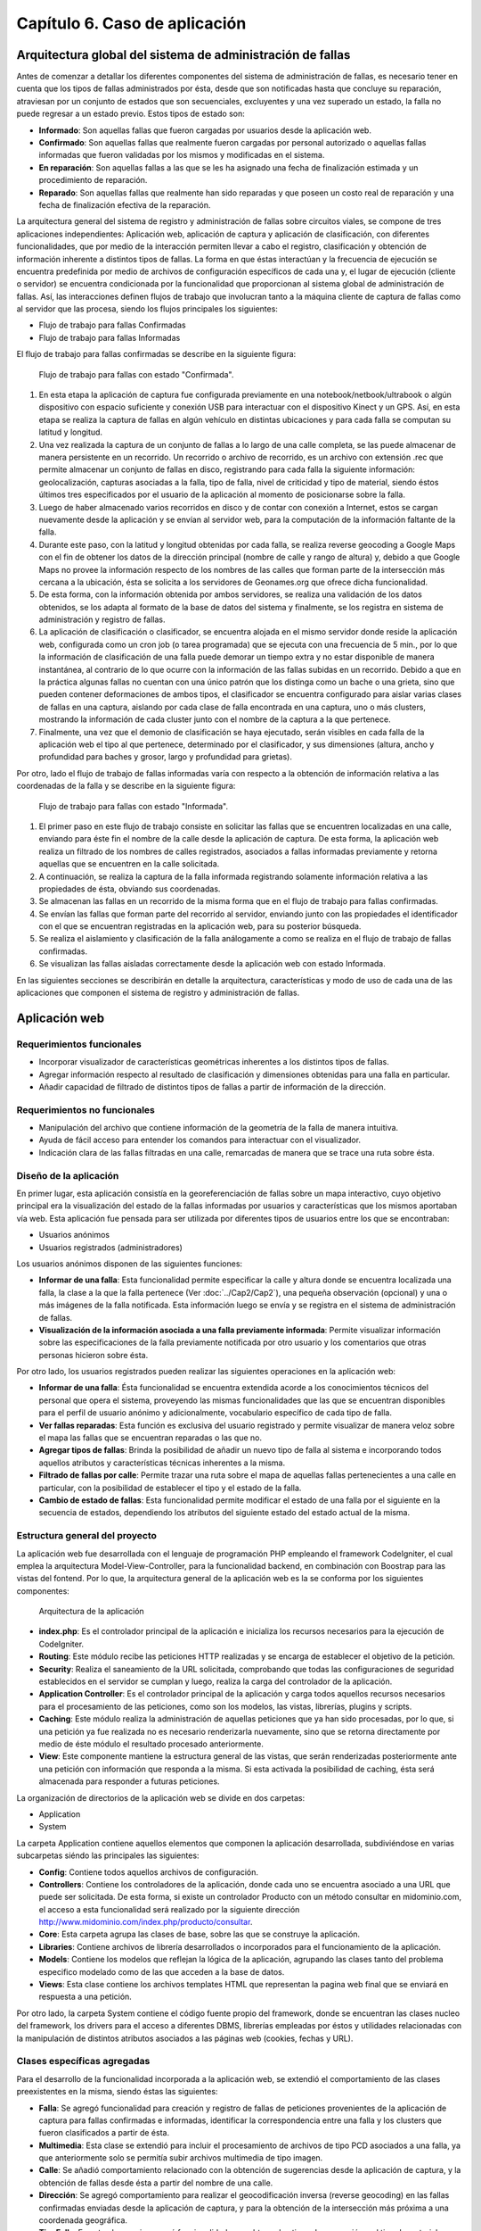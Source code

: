 
Capítulo 6. Caso de aplicación
==============================


Arquitectura global del sistema de administración de fallas
-----------------------------------------------------------

.. TODO: Se da una explicación de la estructura general de las 3 aplicaciones y como éstas interactúan mutuamente para conseguir el objetivo de la tesina.

Antes de comenzar a detallar los diferentes componentes del sistema de administración de fallas, es necesario tener en cuenta que los tipos de fallas administrados por ésta, desde que son notificadas hasta que concluye su reparación, atraviesan por un conjunto de estados que son secuenciales, excluyentes y una vez superado un estado, la falla no puede regresar a un estado previo. Estos tipos de estado son:

* **Informado**: Son aquellas fallas que fueron cargadas por usuarios desde la aplicación web.
  
* **Confirmado**: Son aquellas fallas que realmente fueron cargadas por personal autorizado o aquellas fallas informadas que fueron validadas por los mismos y modificadas en el sistema.
  
* **En reparación**: Son aquellas fallas a las que se les ha asignado una fecha de finalización estimada y un procedimiento de reparación.
  
* **Reparado**: Son aquellas fallas que realmente han sido reparadas y que poseen un costo real de reparación y una fecha de finalización efectiva de la reparación.
  

La arquitectura general del sistema de registro y administración de fallas sobre circuitos viales, se compone de tres aplicaciones independientes: Aplicación web, aplicación de captura y aplicación de clasificación, con diferentes funcionalidades, que por medio de la interacción permiten llevar a cabo el registro, clasificación y obtención de información inherente a distintos tipos de fallas. La forma en que éstas interactúan y la frecuencia de ejecución se encuentra predefinida por medio de archivos de configuración específicos de cada una y, el lugar de ejecución (cliente o servidor) se encuentra condicionada por la funcionalidad que proporcionan al sistema global de administración de fallas. Así, las interacciones definen flujos de trabajo que involucran tanto a la máquina cliente de captura de fallas como al servidor que las procesa, siendo los flujos principales los siguientes:

* Flujo de trabajo para fallas Confirmadas
* Flujo de trabajo para fallas Informadas


El flujo de trabajo para fallas confirmadas se describe en la siguiente figura:


.. figure:: ../figs/Cap6/FlujoTrabajo_confirmada.png
   :scale: 100%

   Flujo de trabajo para fallas con estado "Confirmada".


1. En esta etapa la aplicación de captura fue configurada previamente en una notebook/netbook/ultrabook o algún dispositivo con espacio suficiente y conexión USB para interactuar con el dispositivo Kinect y un GPS. Así, en esta etapa se realiza la  captura de fallas en algún vehículo en distintas ubicaciones y para cada falla se computan su latitud y longitud. 
2. Una vez realizada la captura de un conjunto de fallas a lo largo de una calle completa, se las puede almacenar de manera persistente en un recorrido. Un recorrido o archivo de recorrido, es un archivo con extensión .rec que permite almacenar un conjunto de fallas en disco, registrando para cada falla la siguiente información: geolocalización, capturas asociadas a la falla, tipo de falla, nivel de criticidad y tipo de material, siendo éstos últimos tres especificados por el usuario de la aplicación al momento de posicionarse sobre la falla. 
3. Luego de haber almacenado varios recorridos en disco y de contar con conexión a Internet, estos se cargan nuevamente desde la aplicación y se envían al servidor web, para la computación de la información faltante de la falla.   
4. Durante este paso, con la latitud y longitud obtenidas por cada falla, se realiza reverse geocoding a Google Maps con el fin de obtener los datos de la dirección principal (nombre de calle y rango de altura) y, debido a que Google Maps no provee la información respecto de los nombres de las calles que forman parte de la intersección más cercana a la ubicación, ésta se solicita a los servidores de Geonames.org que ofrece dicha funcionalidad. 
5. De esta forma, con la información obtenida por ambos servidores, se realiza una validación de los datos obtenidos, se los adapta al formato de la base de datos del sistema y finalmente, se los registra en sistema de administración y registro de fallas.  
6. La aplicación de clasificación o clasificador, se encuentra alojada en el mismo servidor donde reside la aplicación web, configurada como un cron job (o tarea programada) que se ejecuta con una frecuencia de 5 min., por lo que la información de clasificación de una falla puede demorar un tiempo extra y no estar disponible de manera instantánea, al contrario de lo que ocurre con la información de las fallas subidas en un recorrido. Debido a que en la práctica algunas fallas no cuentan con una único patrón que los distinga como un bache o una grieta, sino que pueden contener deformaciones de ambos tipos, el clasificador se encuentra configurado para aislar varias clases de fallas en una captura, aislando por cada clase de falla encontrada en una captura, uno o más clusters, mostrando la información de cada cluster junto con el nombre de la captura a la que pertenece.   
7. Finalmente, una vez que el demonio de clasificación se haya ejecutado, serán visibles en cada falla de la aplicación web el tipo al que pertenece, determinado por el clasificador, y sus dimensiones (altura, ancho y profundidad para baches y grosor, largo y profundidad para grietas).


Por otro, lado el flujo de trabajo de fallas informadas varía con respecto a la obtención de información relativa a las coordenadas de la falla y se describe en la siguiente figura:



.. figure:: ../figs/Cap6/FlujoTrabajo_informada.png
   :scale: 100%

   Flujo de trabajo para fallas con estado "Informada".


1. El primer paso en este flujo de trabajo consiste en solicitar las fallas que se encuentren localizadas en una calle, enviando para éste fin el nombre de la calle desde la aplicación de captura. De esta forma, la aplicación web realiza un filtrado de los nombres de calles registrados, asociados a fallas informadas previamente y retorna aquellas que se encuentren en la calle solicitada.
2. A continuación, se realiza la captura de la falla informada registrando solamente información relativa a las propiedades de ésta, obviando sus coordenadas.
3. Se almacenan las fallas en un recorrido de la misma forma que en el flujo de trabajo para fallas confirmadas.
4. Se envían las fallas que forman parte del recorrido al servidor, enviando junto con las propiedades el identificador con el que se encuentran registradas en la aplicación web, para su posterior búsqueda.
5. Se realiza el aislamiento y clasificación de la falla análogamente a como se realiza en el flujo de trabajo de fallas confirmadas.
6. Se visualizan las fallas aisladas correctamente desde la aplicación web con estado Informada.    


En las siguientes secciones se describirán en detalle la arquitectura, características  y modo de uso de cada una de las aplicaciones que componen el sistema de registro y administración de fallas. 


Aplicación web
--------------

.. TODO: Incluir:
..				-Requerimientos funcionales, no funcionales
..              -Diseño: Arquitectura de la aplicación.Incluir Diagrama de Clases Software. Descripción breve de la funcionalidad que proporcionan los módulos principales. 
..              -Librerías empleadas para el desarrollo
..              -Funcionalidad de la aplicación: Descripción respecto de como emplear las funcionalidades.
..                                 *Funcionalidades heredadas: Incluir funcionalidad realizada durante el proyecto de investigación (previo a la tesina).
..                                 *Funcionalidades agregadas: Incluir funcionalidad que fue desarrollada como parte de la tesina. 


Requerimientos funcionales
^^^^^^^^^^^^^^^^^^^^^^^^^^

* Incorporar visualizador de características geométricas inherentes a los distintos tipos de fallas.
* Agregar información respecto al resultado de clasificación y dimensiones obtenidas para una falla en particular.
* Añadir capacidad de filtrado de distintos tipos de fallas a partir de información de la dirección.
 


Requerimientos no funcionales
^^^^^^^^^^^^^^^^^^^^^^^^^^^^^

* Manipulación del archivo que contiene información de la geometría de la falla de manera intuitiva.
* Ayuda de fácil acceso para entender los comandos para interactuar con el visualizador.
* Indicación clara de las fallas filtradas en una calle, remarcadas de manera que se trace una ruta sobre ésta. 

.. _disenioApp:

Diseño de la aplicación
^^^^^^^^^^^^^^^^^^^^^^^

En primer lugar, esta aplicación consistía en la georeferenciación de fallas sobre un mapa interactivo, cuyo objetivo principal era la visualización del estado de la fallas informadas por usuarios y características que los mismos aportaban vía web. Esta aplicación fue pensada para ser utilizada por diferentes tipos de usuarios entre los que se encontraban:

* Usuarios anónimos
* Usuarios registrados (administradores)
  
Los usuarios anónimos disponen de las siguientes funciones:

* **Informar de una falla**: Esta funcionalidad permite especificar la calle y altura donde se encuentra localizada una falla, la clase a la que la falla pertenece (Ver :doc:`../Cap2/Cap2`), una pequeña observación (opcional) y una o más imágenes de la falla notificada. Esta información luego se envía y se registra en el sistema de administración de fallas.
   
* **Visualización de la información asociada a una falla previamente informada**: Permite visualizar información sobre las especificaciones de la falla previamente notificada por otro usuario y los comentarios que otras personas hicieron sobre ésta.

Por otro lado, los usuarios registrados pueden realizar las siguientes operaciones en la aplicación web:

* **Informar de una falla**: Ésta funcionalidad se encuentra extendida acorde a los conocimientos técnicos del personal que opera el sistema, proveyendo las mismas funcionalidades que las que se encuentran disponibles para el perfil de usuario anónimo y adicionalmente, vocabulario específico de cada tipo de falla.

* **Ver fallas reparadas**: Esta función es exclusiva del usuario registrado y permite visualizar de manera veloz sobre el mapa las fallas que se encuentran reparadas o las que no.

* **Agregar tipos de fallas**: Brinda la posibilidad de añadir un nuevo tipo de falla al sistema e incorporando todos aquellos atributos y características técnicas inherentes a la misma.

* **Filtrado de fallas por calle**: Permite trazar una ruta sobre el mapa de aquellas fallas pertenecientes a una calle en particular, con la posibilidad de establecer el tipo y el estado de la falla.

* **Cambio de estado de fallas**: Esta funcionalidad permite modificar el estado de una falla por el siguiente en la secuencia de estados, dependiendo los atributos del siguiente estado del estado actual de la misma.  



Estructura general del proyecto
^^^^^^^^^^^^^^^^^^^^^^^^^^^^^^^

La aplicación web fue desarrollada con el lenguaje de programación PHP empleando el framework CodeIgniter, el cual emplea la arquitectura Model-View-Controller, para la funcionalidad backend, en combinación con Boostrap para las vistas del fontend. Por lo que, la arquitectura general de la aplicación web es la se conforma por los siguientes componentes:

.. figure:: ../figs/Cap6/appWebFlowChart.png

   Arquitectura de la aplicación


* **index.php**: Es el controlador principal de la aplicación e inicializa los recursos necesarios para la ejecución de CodeIgniter.
  
* **Routing**: Este módulo recibe las peticiones HTTP realizadas y se encarga de establecer el objetivo de la petición.
   
* **Security**: Realiza el saneamiento de la URL solicitada, comprobando que todas las configuraciones de seguridad establecidos en el servidor se cumplan y luego, realiza la carga del controlador de la aplicación.
   
* **Application Controller**: Es el controlador principal de la aplicación y carga todos aquellos recursos necesarios para el procesamiento de las peticiones, como son los modelos, las vistas, librerías, plugins y scripts.
  
* **Caching**: Este módulo realiza la administración de aquellas peticiones que ya han sido procesadas, por lo que, si una petición ya fue realizada no es necesario renderizarla nuevamente, sino que se retorna directamente por medio de éste módulo el resultado procesado anteriormente.
  
* **View**: Este componente mantiene la estructura general de las vistas, que serán renderizadas posteriormente ante una petición con información que responda a la misma. Si esta activada la posibilidad de caching, ésta será almacenada para responder a futuras peticiones.


La organización de directorios de la aplicación web se divide en dos carpetas: 

* Application
* System

La carpeta Application contiene aquellos elementos que componen la aplicación desarrollada, subdiviéndose en varias subcarpetas siéndo las principales las siguientes:

*  **Config**: Contiene todos aquellos archivos de configuración.
    
*  **Controllers**: Contiene los controladores de la aplicación, donde cada uno se encuentra asociado a una URL que puede ser solicitada. De esta forma, si existe un controlador Producto con un método consultar en midominio.com, el acceso a esta funcionalidad será realizado por la siguiente dirección http://www.midominio.com/index.php/producto/consultar.
    
*  **Core**: Esta carpeta agrupa las clases de base, sobre las que se construye la aplicación.
   
*  **Libraries**: Contiene archivos de librería desarrollados o incorporados para el funcionamiento de la aplicación.
   
*  **Models**: Contiene los modelos que reflejan la lógica de la aplicación, agrupando las clases tanto del problema especifico modelado como de las que acceden a la base de datos.
   
*  **Views**: Esta clase contiene los archivos templates HTML que representan la pagina web final que se enviará en respuesta a una petición. 


Por otro lado, la carpeta System contiene el código fuente propio del framework, donde se encuentran las clases nucleo del framework, los drivers para el acceso a diferentes DBMS, librerías empleadas por éstos y utilidades relacionadas con la manipulación de distintos atributos asociados a las páginas web (cookies, fechas y URL). 


Clases específicas agregadas
^^^^^^^^^^^^^^^^^^^^^^^^^^^^

Para el desarrollo de la funcionalidad incorporada a la aplicación web, se extendió el comportamiento de las clases preexistentes en la misma, siendo éstas las siguientes:

* **Falla**: Se agregó funcionalidad para creación y registro de fallas de peticiones provenientes de la aplicación de captura para fallas confirmadas e informadas, identificar la correspondencia entre una falla y los clusters que fueron clasificados  a partir de ésta.
* **Multimedia**: Esta clase se extendió para incluir el procesamiento de archivos de tipo PCD asociados a una falla, ya que anteriormente solo se permitía subir archivos multimedia de tipo imagen.
* **Calle**: Se añadió comportamiento relacionado con la obtención de sugerencias desde la aplicación de captura, y la obtención de fallas desde ésta a partir del nombre de una calle.
* **Dirección**: Se agregó comportamiento para realizar el geocodificación inversa (reverse geocoding) en las fallas confirmadas enviadas desde la aplicación de captura, y para la obtención de la intersección más próxima a una coordenada geográfica.
* **TipoFalla**: En esta clase se incorporó funcionalidad para obtener los tipos de reparación y el tipo de material asociados a un tipo de falla y disponer de esta información en la aplicación de captura.
* **TipoMaterial**: Se agregó funcionalidad para obtener los tipos de criticidades asociadas con un tipo de material desde la aplicación de captura.
* **Pcd_upload_model**: Esta clase se encarga de gestionar la subida de archivos asociados a capturas (archivos tipo PCD) desde la aplicación de captura.


Librerías empleadas
^^^^^^^^^^^^^^^^^^^

* **Three.js**:
* **Geocoder**:
* **Geonames**:
* **CodeIgniter**:
* **Boostrap**:
* **jQuery**:
* **GMaps**:
* **GeoComplete**:



Funcionalidad de la aplicación
^^^^^^^^^^^^^^^^^^^^^^^^^^^^^^

Al ejecutar la aplicación configurada en un servidor web, se presentará en la pantalla principal un mapa interactivo de la ciudad de Trelew con todas las fallas registradas en el sistema, diferenciandose por colores las fallas con distinto estado.


.. figure:: ../figs/Cap6/pantalla_principal_web.png
   :scale: 100%

   Pantalla de inicio de la aplicación web

Esta pantalla inicial muestra las opciones ofrecidas para un tipo de usuario anónimo, y estas son:

* Iniciar Sesion: Esta opción se encuentra disponible para usuarios registrados que ya posean una cuenta en el sistema, y permite el logueo de los mismos.
* **Baches**: Dentro de esta opción se ofrece la función *Agregar* que permite informar una falla nueva. Ver :ref:`_disenioApp`. 
* Ayuda: Esta opción permite visualizar el el significado, con respecto al estado, de cada color de los marcadores.
* Barra de búsqueda. Esta barra se encuentra en el centro del conjunto de las opciones y permite buscar y posicionarse sobre una dirección.
  
Una vez autentificado un usuario este accede al siguiente conjunto de operaciones:

* Baches. Este menú ofrece las opciones:

    - Informar falla. Ver :ref:`_disenioApp`
    - Ver fallas reparadas. Ver :ref:`_disenioApp`
* TipoFalla

    - Agregar. Ver :ref:`_disenioApp`
* Barra de búsqueda. Idem para usuario anónimo.
* Registrar Usuarios. Esta opción permite a un administrador agregar nuevos usuarios al sistema, especificando para ello nombre, apellido, teléfono, mail, usuario y contraseña. Luego debe hacer click en *Registrar* para proceder con el registro de éste.  
* Barra lateral de filtrado. Esta barra se encuentra localizada en la parte superior izquierda del menú de opciones con un botón, y al acceder se despliega un sidebar donde el usuario debe seleccionar la opción *Filtrado de fallas por calle*. Una vez hecho esto, se abrirá un menú en la misma sidebar en el cual el usuario ingresará la calle, y seleccionara por medio de la opción "Seleccionar tipo de falla" el/los tipo/s de falla que desea filtrar. Además, deberá seleccionar el/los estados de falla. Una vez hecho esto se solicita el filtrado por medio del botón "Buscar", luego se trazará una ruta si existiesen ese tipo de fallas sobre la calle especificada. Con la opción *Limpiar Ruta* se puede realizar un borrado de la ruta trazada.  
* Ayuda. Idem para usuario anónimo.  


Aplicación de captura(appCliente)
---------------------------------


.. TODO: Incluir:
..				-Requerimientos funcionales, no funcionales
..              -Diseño: Arquitectura de la aplicación.Incluir Diagrama de Clases Software. Descripción breve de la funcionalidad que proporcionan los módulos principales. 
..              -Librerías empleadas para el desarrollo
..              -Funcionalidad de la aplicación: Descripción respecto de como emplear las funcionalidades 

.. h4 -->


Requerimientos funcionales
^^^^^^^^^^^^^^^^^^^^^^^^^^

Los requerimientos funcionales que fueron determinados para la aplicación de captura de fallas fueron los siguientes:

* *Capturar información relativa a fallas confirmadas en la ubicación de la misma*: La aplicación debe permitir capturar fallas nuevas sin registro previo en la aplicación web(fallas confirmadas) detectadas durante una exploración, registrando información  respecto de las propiedades de la falla (tipo de falla, tipo de material, criticidad, características geométricas) y de la ubicación donde ésta se encuentra, de manera que posteriormente la aplicación web pueda computar datos de la dirección de la misma. 

* *Obtención de fallas informadas en una calle desde el servidor*: La aplicación debe permitir la obtención de fallas informadas que fueron previamente registradas desde la aplicación web, según el nombre de la calle donde éstas se encuentran. De esta forma, la aplicación de captura debe poder comunicarse con la aplicación web, que buscará la calle solicitada de entre conjunto de calles registradas y retornará los resultados, para proceder con la captura de las fallas informadas.  
  
* *Captura de información relativa a fallas informadas en la ubicación de la misma*: Una vez solicitadas las fallas desde el servidor, se debe poder registrar información de las propiedades de cada falla.  
  
* *Almacenar/Leer de manera persistente un conjunto de fallas*: Las fallas informadas y confirmadas capturadas se deben poder almacenar en un archivo que contenga el recorrido hecho con las fallas (archivo de recorrido), para ser posteriormente cargado y enviado a la aplicación web.  
  
* *Enviar una o varias fallas a servidor remoto*: Se deben poder enviar una o más fallas informadas y/o confirmadas cargadas en memoria, desde la aplicación de captura hacia la aplicación web. 


Requerimientos no funcionales
^^^^^^^^^^^^^^^^^^^^^^^^^^^^^

Por otro lado, los requerimientos no funcionales que fueron determinados para la aplicación de captura de fallas fueron los siguientes:

* Respuesta rápida ante la solicitud de efectuar una captura, debido a que ésta tarea debe realizarse sobre un vehículo con tiempos de ejecución que pueden estar limitados por la fuente de alimentación del dispositivo, sobre el cual se ejecuta la aplicación.  
* Interfaz intuitiva, con terminología e iconos afines al dominio del problema, que agilicen la interacción con el usuario.
* Interacción entre aplicación de captura y aplicación web a través de un protocolo de comunicación sencillo, que permita rastrear por medio de códigos de estado posibles errores en la obtención o envío de información.
* Visualización de las fallas tanto con luz solar como en ausencia de ésta. Debido a que la luz solar interfiere con el tipo de ondas emitidas por el sensor, la aplicación debe contemplar la visualización de las fallas tanto de día, en horas previas al anochecer, como así también la captura de noche. 


Diseño de la aplicación
^^^^^^^^^^^^^^^^^^^^^^^

La arquitectura de la aplicación cliente esta formada por los siguientes componentes principales:

* **Dispositivo Kinect**: La interacción con el dispositivo Microsoft Kinect consiste únicamente en la obtención de frames de profundidad y de video, necesarios para la generación del archivo de nube de puntos. Estos frames se solicitan de manera continua y son renderizados y visualizados en tiempo real por la aplicación, en la ventana de captura. Ésta ventana se compone de dos visualizadores, uno que muestra una imagen de video a color y otro con una imagen de profundidad, con distintos colores asociados a las distancias entre el dispositivo de sensado y la falla. Ésto permite que se pueda corregir la orientación del dispositivo al momento de la captura.  
    
* **Geofencing**: El módulo de geofencing se incluye como parte de la aplicación y tiene la finalidad de computar y retornar las coordenadas donde se encuentra ubicada una falla desde el dispositivo GPS para fallas confirmadas. Éste brinda dos modos de operación, uno donde se leen coordenadas desde el dispositivo reales ("real-gps") y otro donde se lee un conjunto de coordenadas artificiales y se iteran de manera circular ("fake-gps"). Éste último, fue realizado por motivos de debugging entre la aplicación de captura y la aplicación web, en entornos cerrados donde no se dispone de conectividad GPS.
  
* **APIClient**: Este módulo es incluido junto con la aplicación contiene la clase principal encargada del intercambio de información de fallas entre la aplicación web y aplicación de captura.  
  
* **Aplicación cliente**: La aplicación cliente tiene como objetivo ofrecer tanto la captura, administración y envío al servidor de fallas, tanto informadas como confirmadas. Con respecto a la gestión de fallas confirmadas, la aplicación se comunica adicionalmente con el módulo GPS, para la obtención de las coordenadas de la falla, mientras que para las fallas informadas ésta interacción no es necesaria, debido a que las coordenadas de la dirección ya fueron especificadas en uno de los flujos de trabajo.    



.. figure:: ../figs/Cap6/arquitecturaAppCliente.png
   :scale: 100%

   Arquitectura general de aplicación cliente


De esta manera, la aplicación cliente se compone de las siguientes clases software:

* **Main**: Esta es la clase principal que efectúa la configuración inicial de la aplicación  y administra los capturadores asociados a fallas informadas y confirmadas.
  
* Capturador: Esta clase representa un objeto que realiza la captura de una falla con estado Confirmada, y se ejecutar todas aquellas operaciones inherentes a la administración de una falla Confirmada como son enviar fallas a la aplicación web, descartar fallas y solicitar a GeofencingAPI la computación de la latitud y longitud asociada a una falla.      
  
* CapturadorInformados: Representa al objeto encargado de realizar las operaciones de captura de fallas Informadas, ejecutando las operaciones relacionadas con la administración de fallas informadas, excluyendo de este conjunto las operaciones de computación de coordenadas de la falla. Adicionalmente, encapsula las operaciones de solicitud y carga de fallas informadas en memoria desde la aplicación web.
  
* ItemFalla: Esta clase representa a una falla confirmada o informada administrada por un capturador, y mantiene para cada falla el estado actual (Informada o Confirmada) y una colección de objetos Captura asociadas a ésta.
  
* Estado: Representa el estado actual de la falla y sus atributos depende del estado concreto que la falla tenga asociado. De esta superclase extienden dos subclases que son: Confirmada e Informada. Confirmada mantiene información respecto de las propiedades asociadas a la falla (tipo de falla, tipo de material y criticidad)coordenadas de la falla (latitud y longitud) y si es posible obtenerlos, información de la dirección. Por otro lado, Informada solamente mantiene información de la dirección (calle y altura) y el identificador con el que la falla se encuentra registrada.
  
* Captura: Esta clase contiene información propia de una captura individual para un objeto ItemFalla (nombre captura, extensión, directorio) y el comportamiento para almacenar esta persistentemente. 
  
* GeofencingAPI: Es la API principal de comunicación con el dispositivo GPS y principalmente contiene las operaciones de obtención de coordenadas.
  
* ApiClientApp: Esta clase representa la API que contiene la funcionalidad relacionada con la comunicación entre la aplicación cliente y la aplicación web, para la obtención de fallas informadas y envío de fallas (confirmadas e informadas) al servidor. Mantiene atributos relacionados con la conexión entre ambas aplicaciones, la cantidad de bytes enviados y bytes totales de las capturas a enviar.    
   

.. figure:: ../figs/Cap6/Final_Diagrama_clases_appCliente.png

   Diagrama de clases software de la aplicación de captura



Librerías empleadas en la aplicación
^^^^^^^^^^^^^^^^^^^^^^^^^^^^^^^^^^^^
Python 2.7

* **Kivy**:
* XpopUp
* requests
* pypcd
* Iconfonts
* Tiny-db
* ZODB/ZEO
* gps
* 




Funcionalidad de la aplicación
^^^^^^^^^^^^^^^^^^^^^^^^^^^^^^


Aplicación de clasificación
---------------------------

.. TODO: Incluir:
..				-Requerimientos funcionales, no funcionales
..              -Diseño: Arquitectura de la aplicación.Incluir Diagrama de Clases Software. Descripción breve de la funcionalidad que proporcionan los módulos principales. 
..              -Librerías empleadas para el desarrollo
..              -Funcionalidad de la aplicación: Descripción respecto de como emplear las funcionalidades 

Requerimientos funcionales
^^^^^^^^^^^^^^^^^^^^^^^^^^

* *Clasificación de fallas*: La aplicación debe leer los parámetros utilizados en los algoritmos relacionados con la clasificación desde un archivo de configuración, procesar capturas en formato .pcd desde un directorio específico y producir uno o más clusters, con información respecto de las dimensiones de la falla aislada, en un directorio de salida accesible por la aplicación web.


Requerimientos no funcionales
^^^^^^^^^^^^^^^^^^^^^^^^^^^^^

* Capacidad para ser configurado y ejecutado en múltiples plataformas.
* Utilizar los mecanismos de paralelización en el procesamiento provistos por las librerías empleadas, con el fin de minimizar el tiempo de clasificación de fallas.
* Disponibilidad de capacidad de almacenamiento persistente alto para computar las muestras.
* Contar con un mecanismo de configuración que sea minimalista y amigable.
* Capacidad de realizar un rastreo de las muestras previamente procesadas, para reducir tiempo de cómputo.
* Versatilidad con respecto al modelo de Machine Learning empleado, el algoritmo de segmentación, el descriptor y el tipo de punto para la clasificación de fallas.
* Obligatoriedad de ejecución como tarea programada periódica y en segundo plano.


Diseño
^^^^^^
La estructura de la aplicación de clasificación esta integrada por los siguientes componentes software principales:

* **MainPipeLine**: Es la clase principal de procesado, que realiza las configuraciones globales iniciales, analiza el directorio de muestras, instancia objetos Nube y comienza con el procesamiento de cada una. 
 
* **Nube**: Representa una nube de puntos y todas aquellas nubes resultantes de haber sido procesadas por los algoritmos que intervienen en la clasificación. Contiene una colección de clusters que se derivaron del procesamiento de la misma.
  
* **Cluster**: Nube de puntos resultado de la aplicación de estrategia de segmentación. Esta clase contiene la información sobre las dimensiones aproximadas del mismo, por ejemplo alto, ancho, profundidad.

* **EstrategiaSegmentationAbstract**: Clase que representa la estrategia que será empleada para segmentar la nube de puntos. Puede consistir en uno o varios algoritmos de segmentación concretos. 

* **PointFeature**: Esta clase representa el feature personalizado que se compone de uno de los features ofrecidos por PCL y la diferencia entre ancho y alto calculados a partir de un cluster.


* **EstrategiaDescriptorAbstract**: Esta clase genera el PointFeature a partir de un cluster y puede ser extendida para distintos tipos de descriptores provistos por PCL. Ver :doc:`../Cap3/Cap3`.
  

* **EstrategiaClasificacionMLAbstract**: Esta clase representa la estrategia de clasificación que se puede adoptar para clasificar a que clase el cluster pertenece. Puede ser extendida para ser utilizada con distintos modelos de Machine Learning.Ver :doc:`../Cap4/Cap4`.

* **DBManager**: Esta clase engloba el comportamiento relacionado con la interacción de MainPipeLine con una base de datos que mantiene un registro de las fallas previamente clasificadas. Todas las fallas procesadas y clasificadas con o sin éxito, se agregan a dicha base. 



.. figure:: ../figs/Cap6/Final_Diagrama_de_clases_clasificador.png
   :scale: 100%

   Diagrama de clases software de la aplicación de clasificación


Librerías empleadas para el desarrollo
^^^^^^^^^^^^^^^^^^^^^^^^^^^^^^^^^^^^^^

* **Boost**: Es una librería open-source que fue diseñada con el objetivo de extender las capacidades del lenguaje C++ e incluye varias funcionalidades entre las que se destacan el procesamiento de texto, operaciones de iteración sobre directorios del sistema operativo, operaciones de entrada/salida, programación concurrente, etc. Esta librería fue empleada principalmente para implementar la iteración, búsqueda y creación de elementos en la jerarquía de directorios del sistema operativo y el procesamiento de cadenas de texto asociadas a éstas.

* PCL: Librería descripta en el capítulo 4. Ver *Freenect y Librería Point Cloud Library (PCL)* en :doc:`../Cap4/Cap4`. 

* JSONCPP: Es una librería en C++ empleada para la manipulación de archivos con formato JSON y la serialización/deserialización de éstos hacia/desde disco. Fue empleada para funcionalidad relacionada con creación de los archivos .json que mantienen información de dimensiones respecto de la falla clasificada.
  
* SQLite3: Es un sistema de bases de datos relacional desarrollada en C, donde la aplicación cliente realiza consultas a la base de datos por medio de funciones, en lugar de comunicarse con un proceso independiente, lo que provoca una reducción de la latencia en la interacción. Esta base de datos fue utilizada para mantener un registro de las fallas que fueron procesadas, evitando procesamiento innecesario. 


Funcionalidad de la aplicación
^^^^^^^^^^^^^^^^^^^^^^^^^^^^^^

Para el funcionamiento de esta aplicación, es necesario compilarla siguiendo las instrucciones en README.txt desde el repositorio https://github.com/rhuincalef/clasificadorFallas o, en el código fuente adjunto. Luego se debe realizar la configuración de los parámetros obligatorios de la aplicación, para ello se debe alterar el archivo *config_pipeline.json-default* cambiando la extensión a .json y modificando cada una de las siguientes entradas:

* **configuracion_global**: Esta entrada contiene el *dir_entrada* que es el directorio raíz desde el cual esta aplicación lee los archivos .pcd a procesar; *dir_salida* es el directorio raíz donde la aplicación almacenará los resultados obtenidos del procesamiento. Por último, cuenta con *database_muestras* que indica la ruta absoluta del archivo de base de datos con extensión .db, que se puede encontrar en el archivo base *fallas.db*.
      
* **clasificador**: Esta entrada consiste en aquellas configuraciones relativas al tipo de modelo de clasificación seleccionado. En *tipo* se debe especificar el modelo de clasificación a utilizar, siendo el único modelo implementado "svm". *path_modelo* especifica la ruta absoluta al modelo entrenado utilizado por el clasificador. 
 

* **estrategia_segmetador**: Esta entrada contiene aquellos valores empleados para la calibración del algoritmo de segmentación seleccionado. Estos valores fueron determinados por medio de pruebas de segmentación para baches y grietas y deben ser modificados con precaución según el tipo de objetos que desee aislar. No es necesario modificar estos valores para probar con grietas y baches. El único algoritmo implementado es Planar Euclidean que se encuentra especificado en la entrada *tipo*, el cual consta para planar segmentation de *distance_threshold*, *max_iterations* y de euclidean_segmentation (RANSAC) *tolerance*, *min_cluster_size* y *max_cluster_size*. Ver *Algoritmos de segmentación de objetos* en :doc:`../Cap3/Cap3`.


* **point_feature**: Esta entrada especifica el tipo de punto ofrecido por PCL a utilizar para la lectura, procesamiento y almacenamiento de nubes de puntos. Ver *Representación y almacenamiento de una nube de puntos* en :doc:`../Cap3/Cap3`.           


* **estrategia_descriptor**: Esta entrada representa el tipo de descriptor de PCL que se utilizará para generar el descriptor personalizado (PointFeature). *tipo_descriptor* determina el tipo de descriptor que puede ser "GRSD" o "ESF", aunque ESF es el descriptor que más precisión tiene para este desarrollo en concreto.
  
  Tener en consideración, que el tipo de modelo entrenado especificado en entrada **clasificador** tiene que estar entrenado con el tipo de estrategia descriptor seleccionada, por lo que si se selecciona ESF el *path_modelo* debe ser el de un modelo que este entrenado con éste feature de PCL. Ver *Selección de features para ML en PCL* en :doc:`../Cap4/Cap4`. 


Finalmente, para ejecutar la aplicación en segundo plano como una tarea programada, se deben seguir las instrucciones especificadas en README.txt, donde se detallan lapsos de ejecución de la tarea en intervalos de 5 minutos, todos los días. Esta configuración requiere el uso de *crontab* y únicamente fue probada bajo Linux (Ubuntu 16.14 y Manjaro Hakoila 17.16). 



